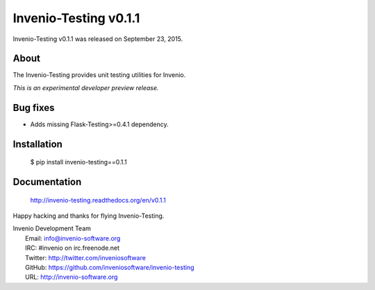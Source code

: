 ========================
 Invenio-Testing v0.1.1
========================

Invenio-Testing v0.1.1 was released on September 23, 2015.

About
-----

The Invenio-Testing provides unit testing utilities for Invenio.

*This is an experimental developer preview release.*

Bug fixes
---------

- Adds missing Flask-Testing>=0.4.1 dependency.

Installation
------------

   $ pip install invenio-testing==0.1.1

Documentation
-------------

   http://invenio-testing.readthedocs.org/en/v0.1.1

Happy hacking and thanks for flying Invenio-Testing.

| Invenio Development Team
|   Email: info@invenio-software.org
|   IRC: #invenio on irc.freenode.net
|   Twitter: http://twitter.com/inveniosoftware
|   GitHub: https://github.com/inveniosoftware/invenio-testing
|   URL: http://invenio-software.org
